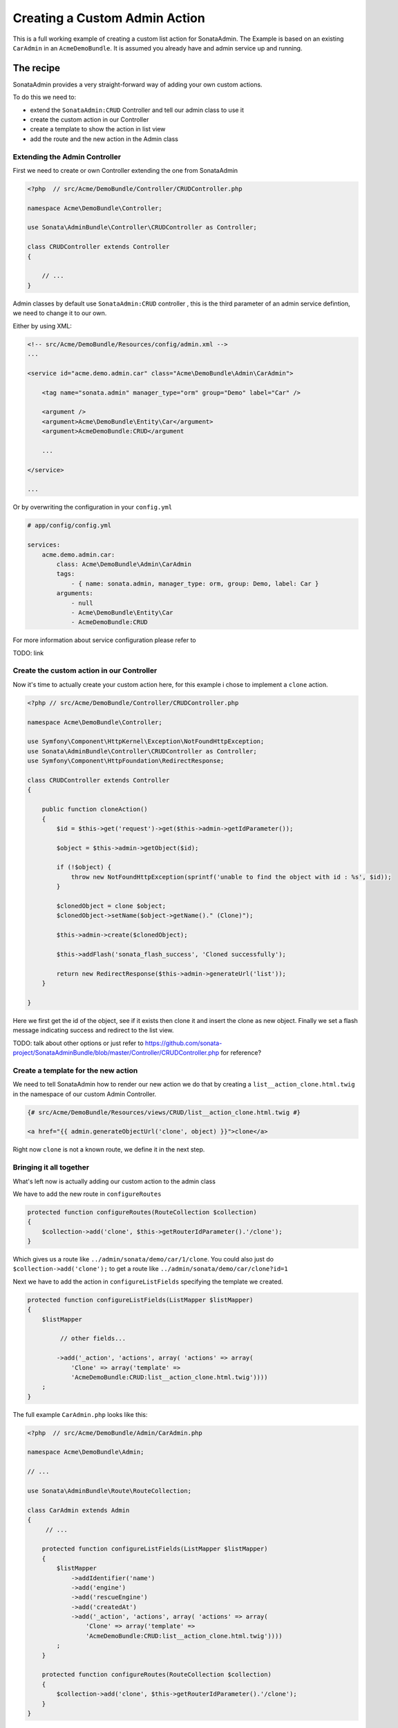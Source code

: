 Creating a Custom Admin Action
==============================

This is a full working example of creating a custom list action for SonataAdmin.
The Example is based on an existing ``CarAdmin`` in an ``AcmeDemoBundle``. It is
assumed you already have and admin service up and running.

The recipe
----------

SonataAdmin provides a very straight-forward way of adding your own custom actions.

To do this we need to:

- extend the  ``SonataAdmin:CRUD`` Controller and tell our admin class to use it
- create the custom action in our Controller
- create a template to show the action in list view
- add the route and the new action in the Admin class

Extending the Admin Controller
^^^^^^^^^^^^^^^^^^^^^^^^^^^^^^

First we need to create or own Controller extending the one from SonataAdmin


.. code-block:: php

    <?php  // src/Acme/DemoBundle/Controller/CRUDController.php

    namespace Acme\DemoBundle\Controller;

    use Sonata\AdminBundle\Controller\CRUDController as Controller;

    class CRUDController extends Controller
    {

        // ...
    }

Admin classes by default use ``SonataAdmin:CRUD`` controller , this is the third parameter
of an admin service defintion, we need to change it to our own.

Either by using XML:

.. code-block:: xml

        <!-- src/Acme/DemoBundle/Resources/config/admin.xml -->
        ...

        <service id="acme.demo.admin.car" class="Acme\DemoBundle\Admin\CarAdmin">

            <tag name="sonata.admin" manager_type="orm" group="Demo" label="Car" />

            <argument />
            <argument>Acme\DemoBundle\Entity\Car</argument>
            <argument>AcmeDemoBundle:CRUD</argument

            ...

        </service>

        ...

Or by overwriting the configuration in your ``config.yml``


.. code-block:: yaml

    # app/config/config.yml

    services:
        acme.demo.admin.car:
            class: Acme\DemoBundle\Admin\CarAdmin
            tags:
                - { name: sonata.admin, manager_type: orm, group: Demo, label: Car }
            arguments:
                - null
                - Acme\DemoBundle\Entity\Car
                - AcmeDemoBundle:CRUD


For more information about service configuration please refer to

TODO: link


Create the custom action in our Controller
^^^^^^^^^^^^^^^^^^^^^^^^^^^^^^^^^^^^^^^^^^

Now it's time to actually create your custom action here, for this example i chose
to implement a ``clone`` action.

.. code-block:: php

    <?php // src/Acme/DemoBundle/Controller/CRUDController.php

    namespace Acme\DemoBundle\Controller;

    use Symfony\Component\HttpKernel\Exception\NotFoundHttpException;
    use Sonata\AdminBundle\Controller\CRUDController as Controller;
    use Symfony\Component\HttpFoundation\RedirectResponse;

    class CRUDController extends Controller
    {

        public function cloneAction()
        {
            $id = $this->get('request')->get($this->admin->getIdParameter());

            $object = $this->admin->getObject($id);

            if (!$object) {
                throw new NotFoundHttpException(sprintf('unable to find the object with id : %s', $id));
            }

            $clonedObject = clone $object;
            $clonedObject->setName($object->getName()." (Clone)");

            $this->admin->create($clonedObject);

            $this->addFlash('sonata_flash_success', 'Cloned successfully');

            return new RedirectResponse($this->admin->generateUrl('list'));
        }

    }

Here we first get the id of the object, see if it exists then clone it and insert the clone
as new object. Finally we set a flash message indicating success and redirect to the list view.

TODO: talk about other options or just refer to https://github.com/sonata-project/SonataAdminBundle/blob/master/Controller/CRUDController.php for reference?

Create a template for the new action
^^^^^^^^^^^^^^^^^^^^^^^^^^^^^^^^^^^^


We need to tell SonataAdmin how to render our new action we do that by creating a ``list__action_clone.html.twig`` in the
namespace of our custom Admin Controller.


.. code-block:: twig

    {# src/Acme/DemoBundle/Resources/views/CRUD/list__action_clone.html.twig #}

    <a href="{{ admin.generateObjectUrl('clone', object) }}">clone</a>

Right now ``clone`` is not a known route, we define it in the next step.


Bringing it all together
^^^^^^^^^^^^^^^^^^^^^^^


What's left now is actually adding our custom action to the admin class

We have to add the new route in ``configureRoutes``

.. code-block:: php

    protected function configureRoutes(RouteCollection $collection)
    {
        $collection->add('clone', $this->getRouterIdParameter().'/clone');
    }

Which gives us a route like ``../admin/sonata/demo/car/1/clone``.
You could also just do ``$collection->add('clone');`` to get a route like ``../admin/sonata/demo/car/clone?id=1``

Next we have to add the action in ``configureListFields`` specifying the template we created.


.. code-block:: php

    protected function configureListFields(ListMapper $listMapper)
    {
        $listMapper

             // other fields...

            ->add('_action', 'actions', array( 'actions' => array(
                'Clone' => array('template' =>
                'AcmeDemoBundle:CRUD:list__action_clone.html.twig'))))
        ;
    }


The full example ``CarAdmin.php`` looks like this:

.. code-block:: php

    <?php  // src/Acme/DemoBundle/Admin/CarAdmin.php

    namespace Acme\DemoBundle\Admin;

    // ...

    use Sonata\AdminBundle\Route\RouteCollection;

    class CarAdmin extends Admin
    {
         // ...

        protected function configureListFields(ListMapper $listMapper)
        {
            $listMapper
                ->addIdentifier('name')
                ->add('engine')
                ->add('rescueEngine')
                ->add('createdAt')
                ->add('_action', 'actions', array( 'actions' => array(
                    'Clone' => array('template' =>
                    'AcmeDemoBundle:CRUD:list__action_clone.html.twig'))))
            ;
        }

        protected function configureRoutes(RouteCollection $collection)
        {
            $collection->add('clone', $this->getRouterIdParameter().'/clone');
        }
    }

Final result looks like this:

TODO: screenshot

An example of this for ``CarAdmin`` in the AcmeDemoBundle of sonata-sandbox can be found here:
https://github.com/koyaan/sandbox/commit/5bdbc3528ec095f697a9deec32a4bc8ca8d13321